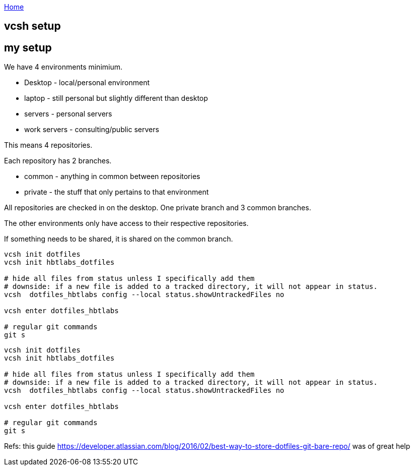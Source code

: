 :uri-asciidoctor: http://asciidoctor.org
:icons: font
:source-highlighter: pygments

link:index[Home]

== vcsh setup



== my setup 

We have 4 environments minimium. 

- Desktop - local/personal environment
- laptop - still personal but slightly different than desktop
- servers - personal servers
- work servers - consulting/public servers


This means 4 repositories. 


Each repository has 2 branches.

- common - anything in common between repositories
- private - the stuff that only pertains to that environment


All repositories are checked in on the desktop. One private branch and 3 common branches.

The other environments only have access to their respective repositories. 

If something needs to be shared, it is shared on the common branch.


```
vcsh init dotfiles
vcsh init hbtlabs_dotfiles 

# hide all files from status unless I specifically add them
# downside: if a new file is added to a tracked directory, it will not appear in status. 
vcsh  dotfiles_hbtlabs config --local status.showUntrackedFiles no

vcsh enter dotfiles_hbtlabs

# regular git commands
git s

```

[source,bash]
----
vcsh init dotfiles
vcsh init hbtlabs_dotfiles 

# hide all files from status unless I specifically add them
# downside: if a new file is added to a tracked directory, it will not appear in status. 
vcsh  dotfiles_hbtlabs config --local status.showUntrackedFiles no

vcsh enter dotfiles_hbtlabs

# regular git commands
git s
----


Refs: this guide https://developer.atlassian.com/blog/2016/02/best-way-to-store-dotfiles-git-bare-repo/ was of great help
